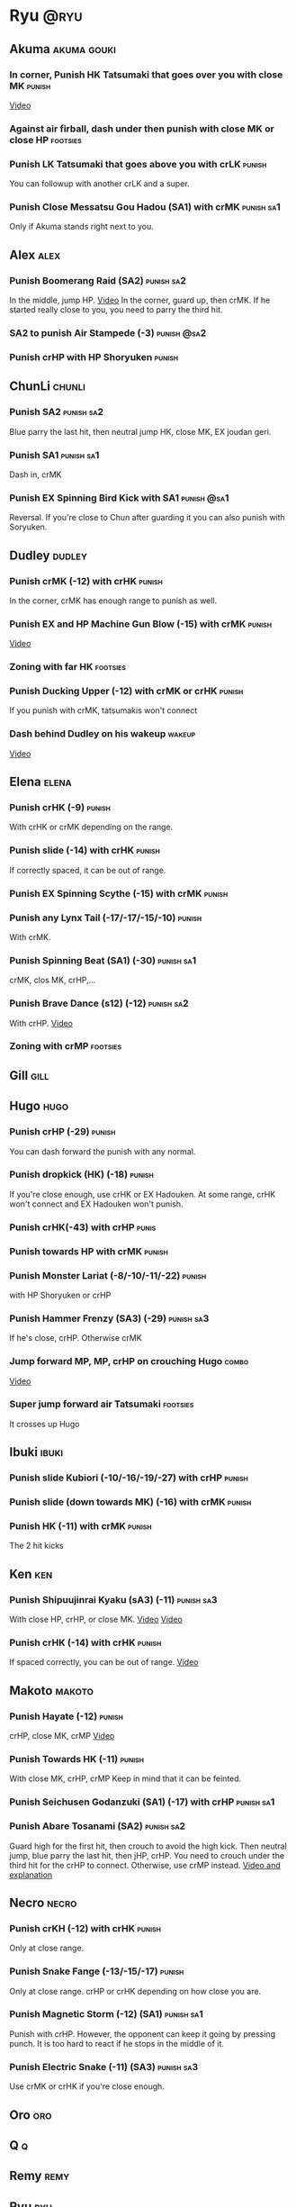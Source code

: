 * Ryu								       :@ryu:
** Akuma							:akuma:gouki:
*** In corner, Punish HK Tatsumaki that goes over you with close MK  :punish:
    [[https://youtu.be/EKUzPr_vUv4?t=19m36s][Video]]
*** Against air firball, dash under then punish with close MK or close HP :footsies:
*** Punish LK Tatsumaki that goes above you with crLK		     :punish:
    You can followup with another crLK and a super.
*** Punish Close Messatsu Gou Hadou (SA1) with crMK		 :punish:sa1:
    Only if Akuma stands right next to you.
** Alex								       :alex:
*** Punish Boomerang Raid (SA2)					 :punish:sa2:
    In the middle, jump HP.
    [[https://youtu.be/QFseKWKYJMM?t=7m32s][Video]]
    In the corner, guard up, then crMK. If he started really close to you, you need to parry the third hit.
*** SA2 to punish Air Stampede (-3)				:punish:@sa2:
*** Punish crHP with HP Shoryuken				     :punish:
** ChunLi							     :chunli:
*** Punish SA2							 :punish:sa2:
    Blue parry the last hit, then neutral jump HK, close MK, EX joudan geri.
*** Punish SA1							 :punish:sa1:
    Dash in, crMK
*** Punish EX Spinning Bird Kick with SA1			:punish:@sa1:
    Reversal. If you're close to Chun after guarding it you can also punish with Soryuken.
** Dudley							     :dudley:
*** Punish crMK (-12) with crHK					     :punish:
    In the corner, crMK has enough range to punish as well.
*** Punish EX and HP Machine Gun Blow (-15) with crMK 		     :punish:
    [[https://youtu.be/sHFf-1as0zM?t=13m55s][Video]]
*** Zoning with far HK						   :footsies:
*** Punish Ducking Upper (-12) with crMK or crHK		     :punish:
    If you punish with crMK, tatsumakis won't connect
*** Dash behind Dudley on his wakeup				     :wakeup:
    [[https://youtu.be/sHFf-1as0zM?t=14m45s][Video]]
** Elena							      :elena:
*** Punish crHK (-9)						     :punish:
    With crHK or crMK depending on the range.
*** Punish slide (-14) with crHK 				     :punish:
    If correctly spaced, it can be out of range.
*** Punish EX Spinning Scythe (-15) with crMK			     :punish:
*** Punish any Lynx Tail (-17/-17/-15/-10)			     :punish:
    With crMK.
*** Punish Spinning Beat (SA1) (-30)				 :punish:sa1:
    crMK, clos MK, crHP,...
*** Punish Brave Dance (s12) (-12)				 :punish:sa2:
    With crHP.
    [[https://youtu.be/JA64aNc6Xjk?t=9m8s][Video]]
*** Zoning with crMP						   :footsies:
** Gill								       :gill:
** Hugo								       :hugo:
*** Punish crHP (-29)						     :punish:
    You can dash forward the punish with any normal.
*** Punish dropkick (HK) (-18)					     :punish:
    If you're close enough, use crHK or EX Hadouken.
    At some range, crHK won't connect and EX Hadouken won't punish.
*** Punish crHK(-43) with crHP					      :punis:
*** Punish towards HP with crMK					     :punish:
*** Punish Monster Lariat (-8/-10/-11/-22)			     :punish:
    with HP Shoryuken or crHP
*** Punish Hammer Frenzy (SA3) (-29)				 :punish:sa3:
    If he's close, crHP. Otherwise crMK
*** Jump forward MP, MP, crHP on crouching Hugo			      :combo:
    [[https://youtu.be/pQ48I3TuGa8?t=4m23s][Video]]
*** Super jump forward air Tatsumaki 				   :footsies:
    It crosses up Hugo
** Ibuki							      :ibuki:
*** Punish slide Kubiori (-10/-16/-19/-27) with crHP		     :punish:
*** Punish slide (down towards MK) (-16) with crMK		     :punish:
*** Punish HK (-11) with crMK					     :punish:
    The 2 hit kicks
** Ken									:ken:
*** Punish Shipuujinrai Kyaku (sA3) (-11) 			 :punish:sa3:
    With close HP, crHP, or close MK.
    [[https://youtu.be/LZRa0zv_LI8?t=5m5s][Video]]
    [[https://youtu.be/LZRa0zv_LI8?t=5m14s][Video]]
*** Punish crHK (-14) with crHK 				     :punish:
    If spaced correctly, you can be out of range.
    [[https://youtu.be/LZRa0zv_LI8?t=5m29s][Video]]
** Makoto							     :makoto:
*** Punish Hayate (-12)						     :punish:
    crHP, close MK, crMP
    [[https://youtu.be/yUpr8qOR34c?t=11m3s][Video]]
*** Punish Towards HK (-11)					     :punish:
    With close MK, crHP, crMP
    Keep in mind that it can be feinted.
*** Punish Seichusen Godanzuki (SA1) (-17) with crHP 		 :punish:sa1:
*** Punish Abare Tosanami (SA2) 				 :punish:sa2:
    Guard high for the first hit, then crouch to avoid the high kick.
    Then neutral jump, blue parry the last hit, then jHP, crHP.
    You need to crouch under the third hit for the crHP to connect. Otherwise, use crMP instead.
    [[https://www.youtube.com/watch?v=h5Vu_xuVRtY][Video and explanation]]
** Necro							      :necro:
*** Punish crKH (-12) with crHK					     :punish:
    Only at close range.
*** Punish Snake Fange (-13/-15/-17)				     :punish:
    Only at close range. crHP or crHK depending on how close you are.
*** Punish Magnetic Storm (-12) (SA1)				 :punish:sa1:
    Punish with crHP. However, the opponent can keep it going by pressing punch.
    It is too hard to react if he stops in the middle of it.
*** Punish Electric Snake (-11) (SA3)				 :punish:sa3:
    Use crMK or crHK if you're close enough.
** Oro									:oro:
** Q 									  :q:
** Remy								       :remy:
** Ryu									:ryu:
** Sean								       :sean:
** Twelve							     :twelve:
** Urien							      :urien:
** Yang								       :yang:
** Yun									:yun:
** all :all:alex:akuma:chunli:dudley:elena:gill:gouki:hugo:ibuki:ken:makoto:necro:oro:q:remy:ryu:sean:twelve:urien:yang:yun:
*** crLK xx crLP xx crLK xx SA1			      :combo:hitconfirm:@sa1:
    Does not work on standing Urien, standing Q and standing Necro.
    Against them, use crLK xx crLK xx SA1 (harder to confirm).
*** crMK xx SA1 				      :combo:hitconfirm:@sa1:
*** close MK xx SA1 on crouching opponent	      :combo:hitconfirm:@sa1:
*** crLK xx crLK xx SA2				      :combo:hitconfirm:@sa2:
*** Jump HP, crHP, HK Tatsumaki against stunned opponent	      :combo:
    Best meterless combo.
    If you're too far for the crHP to connect, do Jump HK, crMK, HK Tatsumaki.
*** SA1 corner juggles					  :combo:juggle:@sa1:
    SA1 can combo with

* TODO EX joudan geri juggles
  another joudan geri or HK tatsu?
* TODO Denjin setups
* TODO SA1 corner juggles
* TODO Corner juggles after ex hado
* TODO crossups combos
* TODO throw SA2 on dudley
* TODO UOH into SA1
  I think cr(LK LP LK) guarded in the corner puts you in the right range
  srk: This trick works on: Dudley, Oro, Elena, Hugo, Yun, Yang, Urien, Ibuki, Alex
* TODO From srk: 
» After SA1 or EX Hadouken use HK Tatsumaki to get in front of your opponent. It also charges super meter. Have in mind that if you use HK Tatsumaki after SA1 you can easily land another super by doing F+MP>SA1 on opponent's wakeup (with F+MP hitting with its last frames). Wakeup time is specific for all characters so this setup only works on Ryu(77), Ken(75), Akuma(77), Sean(77), Urien(76), Chun-Li(88). Numbers represent frames it takes for a character to stand up.
* TODO MP SRK xx SA1 juggle
* TODO SA2 combo
When you have a chance to punish with combo, use cl.MK>HP SRK>SA2. If you're aiming for stun damage, use cl.HP>HP SRK>SA2
* TODO SA2 followup
* TODO Other SA2 hitconfirms
* TODO Karathrow and setups
* TODO Double stun setup (denjin)
  [[https://youtu.be/YNGmrAbwn90?t=49s][Video]]
  would it work if ken didn't super?
* TODO crossup combos
  [[https://youtu.be/LZRa0zv_LI8?t=48s][Video]]
